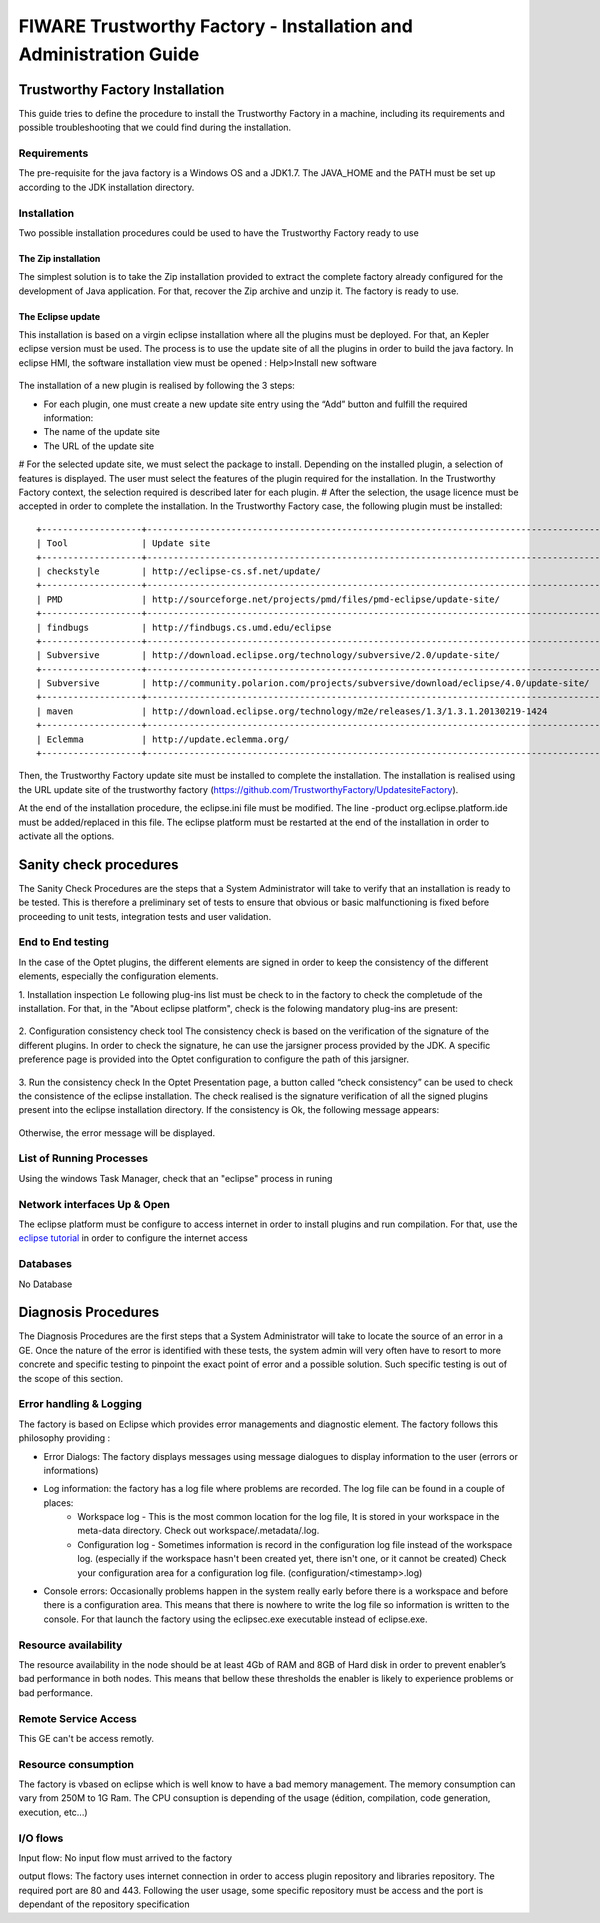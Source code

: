 FIWARE Trustworthy Factory - Installation and Administration Guide
_____________________________________________________________

Trustworthy Factory Installation
===========================

This guide tries to define the procedure to install the Trustworthy Factory
in a machine, including its requirements and possible troubleshooting
that we could find during the installation.

Requirements
------------

The pre-requisite for the java factory is a Windows OS  and a JDK1.7. The JAVA_HOME and the PATH must be set up according to the JDK installation directory.



Installation
------------

Two possible installation procedures could be used to have the Trustworthy Factory ready to use

The Zip installation
++++++++++++++++++++

The simplest solution is to take the Zip installation provided to extract the complete factory already configured for the development of Java application. For that, recover the Zip archive and unzip it.
The factory is ready to use.


The Eclipse update
++++++++++++++++++

This installation is based on a virgin eclipse installation where all the plugins must be deployed. For that, an Kepler eclipse version must be used.
The process is to use the update site of all the plugins in order to build the java factory.
In eclipse HMI, the software installation view must be opened : Help>Install new software

.. figure:: resources/Image003.png

The installation of a new plugin is realised by following the 3 steps:

- For each plugin, one must create a new update site entry using the “Add” button and fulfill the required information:
- The name of the update site
- The URL of the update site
 
# For the selected update site, we must select the package to install. Depending on  the installed plugin, a selection of features is displayed. The user must select the features of the plugin required for the installation. In the Trustworthy Factory context, the selection required is described later for each plugin.
# After the selection, the usage licence must be accepted in order to complete the installation.
In the Trustworthy Factory case, the following plugin must be installed:
:: 	
    +-------------------+---------------------------------------------------------------------------------------+-------------------+
    | Tool              | Update site                                                                           | Selection         |
    +-------------------+---------------------------------------------------------------------------------------+-------------------+
    | checkstyle        | http://eclipse-cs.sf.net/update/                                                      | All               |
    +-------------------+---------------------------------------------------------------------------------------+-------------------+
    | PMD               | http://sourceforge.net/projects/pmd/files/pmd-eclipse/update-site/                    | PMD for eclipse 4 |
    +-------------------+---------------------------------------------------------------------------------------+-------------------+
    | findbugs          | http://findbugs.cs.umd.edu/eclipse                                                    | All               |
    +-------------------+---------------------------------------------------------------------------------------+-------------------+
    | Subversive        | http://download.eclipse.org/technology/subversive/2.0/update-site/                    | All               |
    +-------------------+---------------------------------------------------------------------------------------+-------------------+
    | Subversive        | http://community.polarion.com/projects/subversive/download/eclipse/4.0/update-site/   | SVNKIT 1.8.4      |
    +-------------------+---------------------------------------------------------------------------------------+-------------------+
    | maven             | http://download.eclipse.org/technology/m2e/releases/1.3/1.3.1.20130219-1424           | All               |       
    +-------------------+---------------------------------------------------------------------------------------+-------------------+
    | Eclemma           | http://update.eclemma.org/                                                            | All               |
    +-------------------+---------------------------------------------------------------------------------------+-------------------+

Then, the Trustworthy Factory update site must be installed to complete the installation. The installation is realised using the URL update site of the trustworthy factory (https://github.com/TrustworthyFactory/UpdatesiteFactory).


At the end of the installation procedure, the eclipse.ini file must be modified. The line -product org.eclipse.platform.ide must be added/replaced in this file.
The eclipse platform must be restarted at the end of the installation in order to activate all the options.


Sanity check procedures
=======================

The Sanity Check Procedures are the steps that a System Administrator
will take to verify that an installation is ready to be tested. This is
therefore a preliminary set of tests to ensure that obvious or basic
malfunctioning is fixed before proceeding to unit tests, integration
tests and user validation.

End to End testing
------------------
In the case of the Optet plugins, the different elements are signed in order to keep the consistency of the different elements, especially the configuration elements.

1. Installation inspection 
Le following plug-ins list must be check to in the factory to check the completude of the installation. For that, in the "About eclipse platform", check is the folowing mandatory plug-ins are present:

.. figure:: resources/Plugins.PNG

2. Configuration consistency check tool
The consistency check is based on the verification of the signature of the different plugins. In order to check the signature, he can use the jarsigner process provided by the JDK. A specific preference page is provided into the Optet configuration to configure the path of this jarsigner.
 
.. figure:: resources/Image006.png

3. Run the consistency check
In the Optet Presentation page, a button called “check consistency” can be used to check the consistence of the eclipse installation. The check realised is the signature verification of all the signed plugins present into the eclipse installation directory.
If the consistency is Ok, the following message appears:

.. figure:: resources/Image007.png
  
Otherwise, the error message will be displayed.


List of Running Processes
-------------------------
Using the windows Task Manager, check that an "eclipse" process in runing

Network interfaces Up & Open
----------------------------
The eclipse platform must be configure to access internet in order to install plugins and run compilation. For that, use the `eclipse tutorial <http://help.eclipse.org/luna/index.jsp?topic=%2Forg.eclipse.platform.doc.user%2Freference%2Fref-net-preferences.htm>`__ in order to configure the internet access 

Databases
---------
No Database
    

Diagnosis Procedures
====================

The Diagnosis Procedures are the first steps that a System Administrator
will take to locate the source of an error in a GE. Once the nature of
the error is identified with these tests, the system admin will very
often have to resort to more concrete and specific testing to pinpoint
the exact point of error and a possible solution. Such specific testing
is out of the scope of this section.

Error handling & Logging
------------------------

The factory is based on Eclipse which provides error managements and diagnostic element. The factory follows this philosophy providing :

- Error Dialogs: The factory displays messages using message dialogues to display information to the user (errors or informations)
- Log information: the factory has a log file where problems are recorded. The log file can be found in a couple of places:
	- Workspace log - This is the most common location for the log file, It is stored in your workspace in the meta-data directory. Check out workspace/.metadata/.log.
	- Configuration log - Sometimes information is record in the configuration log file instead of the workspace log. (especially if the workspace hasn't been created yet, there isn't one, or it cannot be created) Check your configuration area for a configuration log file. (configuration/<timestamp>.log)
- Console errors: Occasionally problems happen in the system really early before there is a workspace and before there is a configuration area. This means that there is nowhere to write the log file so information is written to the console. For that launch the factory using the eclipsec.exe executable instead of eclipse.exe.


Resource availability
---------------------

The resource availability in the node should be at least 4Gb of RAM and
8GB of Hard disk in order to prevent enabler’s bad performance in both
nodes. This means that bellow these thresholds the enabler is likely to
experience problems or bad performance.

Remote Service Access
---------------------

This GE can't be access remotly.

Resource consumption
--------------------
The factory is vbased on eclipse which is well know to have a bad memory management. The memory consumption can vary from 250M to 1G Ram.
The CPU consuption is depending of the usage (édition, compilation, code generation, execution, etc...)

I/O flows
---------

Input flow: 
No input flow must arrived to the factory


output flows: 
The factory uses internet connection in order to access plugin repository and libraries repository. The required port are 80 and 443. Following the user usage, some specific repository must be access and the port is dependant of the repository specification
